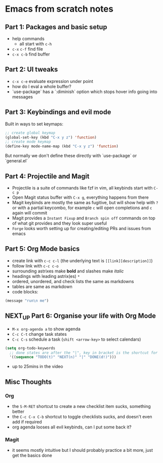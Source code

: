 * Emacs from scratch notes

** Part 1: Packages and basic setup
- help commands
  - all start with =c-h=
- =c-x= =c-f=  find file
- =c-x c-b= find buffer

** Part 2: UI tweaks
- =c-x c-e= evaluate expression under point
- how do I eval a whole buffer?
- `use-package` has a `:diminish` option which stops hover info going into messages

** Part 3: Keybindings and evil mode
Built in ways to set keymaps:
#+begin_src emacs-lisp
  ;; create global keymap
  (global-set-key (kbd "C-x y z") 'function)
  ;; create mode keymap
  (define-key mode-name-map (kbd "C-x y z") 'function)
#+end_src

But normally we don't define these directly with `use-package` or `general.el`

** Part 4:  Projectile and Magit
- Projectile is a suite of commands like fzf in vim, all keybinds start with =C-c p=
- Open Magit status buffer with =C-x g=, everything happens from there
- Magit keybinds are mostly the same as fugitive, but will show help with =?= or with a partial keycombo, for example =c= will open completions and =c= again will commit
- Magit provides a =Instant Fixup= and =Branch spin off= commands on top of what git provides and they look super useful
- =Forge= looks worth setting up for creating/editing PRs and issues from emacs

** Part 5:  Org Mode basics
- create link with =c-c c-l= (the underlying text is =[[link][description]]=)
- follow link with =c-c c-o=
- surrounding astrixes make *bold* and slashes make /italic/
- headings with leading astrix(es) =*=
- ordered, unordered, and check lists the same as markdowns
- tables are same as markdown
- code blocks:
#+begin_src emacs-lisp
(message "run\n me")
#+end_src


** NEXT_UP Part 6:  Organise your life with Org Mode
- =M-x org-agenda a= to show agenda
- =C-c C-t= change task states
- =C-c C-s= schedule a task (=shift <arrow-key>= to select calendars)

#+begin_src emacs-lisp
(setq org-todo-keywords
  ;; done states are after the "|", key in bracket is the shortcut for this state
  '((sequence "TODO(t)" "NEXT(n)" "|" "DONE(d!)")))
#+end_src

- up to 25mins in the video

** Misc Thoughts
*** Org
- the =S-M-RET= shortcut to create a new checklist item sucks, something better
- the =C-c C-x C-b= shortcut to toggle checklists sucks, and doesn't even add if required
- org agenda looses all evil keybinds, can I put some back it?

*** Magit
- it seems mostly intuitive but I should probably practice a bit more, just get the basics done

